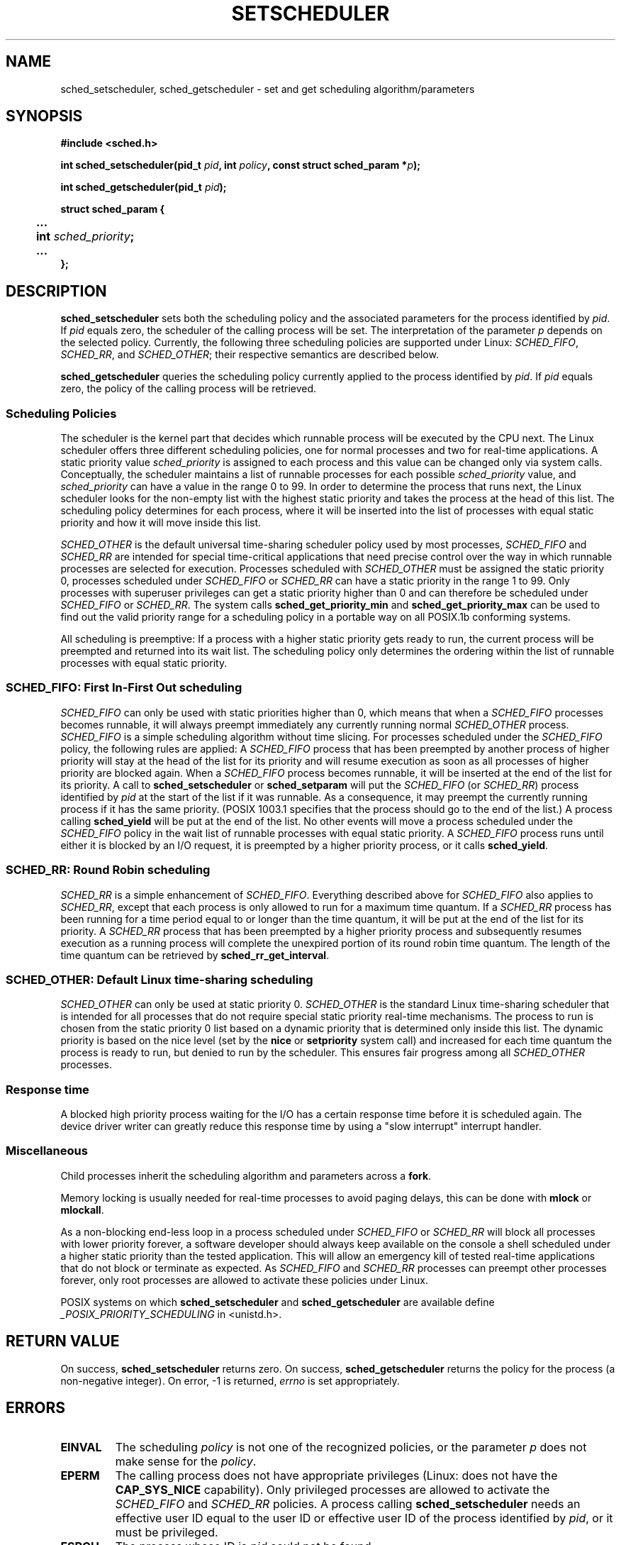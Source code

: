.\" Hey Emacs! This file is -*- nroff -*- source.
.\"
.\" Copyright (C) Tom Bjorkholm, Markus Kuhn & David A. Wheeler 1996-1999
.\"
.\" This is free documentation; you can redistribute it and/or
.\" modify it under the terms of the GNU General Public License as
.\" published by the Free Software Foundation; either version 2 of
.\" the License, or (at your option) any later version.
.\"
.\" The GNU General Public License's references to "object code"
.\" and "executables" are to be interpreted as the output of any
.\" document formatting or typesetting system, including
.\" intermediate and printed output.
.\"
.\" This manual is distributed in the hope that it will be useful,
.\" but WITHOUT ANY WARRANTY; without even the implied warranty of
.\" MERCHANTABILITY or FITNESS FOR A PARTICULAR PURPOSE.  See the
.\" GNU General Public License for more details.
.\"
.\" You should have received a copy of the GNU General Public
.\" License along with this manual; if not, write to the Free
.\" Software Foundation, Inc., 59 Temple Place, Suite 330, Boston, MA 02111,
.\" USA.
.\"
.\" 1996-04-01 Tom Bjorkholm <tomb@mydata.se>
.\"            First version written
.\" 1996-04-10 Markus Kuhn <mskuhn@cip.informatik.uni-erlangen.de>
.\"            revision
.\" 1999-08-18 David A. Wheeler <dwheeler@ida.org> added Note.
.\" Modified, 25 Jun 2002, Michael Kerrisk <mtk16.ext.canterbury.ac.nz>
.\"	Corrected description of queue placement by sched_setparam() and 
.\"		sched_setscheduler()
.\"	A couple of grammar clean-ups
.\" Modified 2004-05-27 by Michael Kerrisk <mtk16@ext.canterbury.ac.nz>
.\"
.TH SETSCHEDULER 2 2004-05-27 "Linux 2.6.6" "Linux Programmer's Manual"
.SH NAME
sched_setscheduler, sched_getscheduler \-
set and get scheduling algorithm/parameters
.SH SYNOPSIS
.B #include <sched.h>
.sp
.BI "int sched_setscheduler(pid_t " pid ", int " policy ,
.BI "const struct sched_param *" p );
.sp
.BI "int sched_getscheduler(pid_t " pid );
.sp
.nf
.ta 4n
\fBstruct sched_param {
	...
	int \fIsched_priority\fB;
	...
};
.ta
.fi
.SH DESCRIPTION
.B sched_setscheduler
sets both the scheduling policy and the associated parameters for the
process identified by \fIpid\fP. If \fIpid\fP equals zero, the
scheduler of the calling process will be set. The interpretation of
the parameter \fIp\fP depends on the selected policy. Currently, the
following three scheduling policies are supported under Linux:
.IR SCHED_FIFO , 
.IR SCHED_RR ,
and 
.IR SCHED_OTHER ;
their respective semantics are described below.

.B sched_getscheduler
queries the scheduling policy currently applied to the process
identified by \fIpid\fP. If \fIpid\fP equals zero, the policy of the
calling process will be retrieved.


.SS Scheduling Policies
The scheduler is the kernel part that decides which runnable process
will be executed by the CPU next. The Linux scheduler offers three
different scheduling policies, one for normal processes and two for
real-time applications. A static priority value \fIsched_priority\fP
is assigned to each process and this value can be changed only via
system calls. Conceptually, the scheduler maintains a list of runnable
processes for each possible \fIsched_priority\fP value, and
\fIsched_priority\fP can have a value in the range 0 to 99. In order
to determine the process that runs next, the Linux scheduler looks for
the non-empty list with the highest static priority and takes the
process at the head of this list. The scheduling policy determines for
each process, where it will be inserted into the list of processes
with equal static priority and how it will move inside this list.

\fISCHED_OTHER\fP is the default universal time-sharing scheduler
policy used by most processes, \fISCHED_FIFO\fP and \fISCHED_RR\fP are
intended for special time-critical applications that need precise
control over the way in which runnable processes are selected for
execution. Processes scheduled with \fISCHED_OTHER\fP must be assigned
the static priority 0, processes scheduled under \fISCHED_FIFO\fP or
\fISCHED_RR\fP can have a static priority in the range 1 to 99. Only
processes with superuser privileges can get a static priority higher
than 0 and can therefore be scheduled under \fISCHED_FIFO\fP or
\fISCHED_RR\fP. The system calls \fBsched_get_priority_min\fP and
\fBsched_get_priority_max\fP can be used to find out the valid
priority range for a scheduling policy in a portable way on all
POSIX.1b conforming systems.

All scheduling is preemptive: If a process with a higher static
priority gets ready to run, the current process will be preempted and
returned into its wait list. The scheduling policy only determines the
ordering within the list of runnable processes with equal static
priority.

.SS SCHED_FIFO: First In-First Out scheduling
\fISCHED_FIFO\fP can only be used with static priorities higher than
0, which means that when a \fISCHED_FIFO\fP processes becomes runnable,
it will always preempt immediately any currently running normal
\fISCHED_OTHER\fP process. \fISCHED_FIFO\fP is a simple scheduling
algorithm without time slicing. For processes scheduled under the
\fISCHED_FIFO\fP policy, the following rules are applied: A
\fISCHED_FIFO\fP process that has been preempted by another process of
higher priority will stay at the head of the list for its priority and
will resume execution as soon as all processes of higher priority are
blocked again. When a \fISCHED_FIFO\fP process becomes runnable, it
will be inserted at the end of the list for its priority. A call to
\fBsched_setscheduler\fP or \fBsched_setparam\fP will put the
\fISCHED_FIFO\fP (or \fISCHED_RR\fP) process identified by
\fIpid\fP at the start of the list if it was runnable.
As a consequence, it may preempt the currently running process if
it has the same priority.
(POSIX 1003.1 specifies that the process should go to the end
of the list.)
.\" In 2.2.x and 2.4.x, the process is placed at the front of the queue
.\" In 2.0.x, the Right Thing happened: the process went to the back -- MTK
A process calling \fBsched_yield\fP will be
put at the end of the list. No other events will move a process
scheduled under the \fISCHED_FIFO\fP policy in the wait list of
runnable processes with equal static priority. A \fISCHED_FIFO\fP
process runs until either it is blocked by an I/O request, it is
preempted by a higher priority process, or it calls \fBsched_yield\fP.


.SS SCHED_RR: Round Robin scheduling
\fISCHED_RR\fP is a simple enhancement of \fISCHED_FIFO\fP. Everything
described above for \fISCHED_FIFO\fP also applies to \fISCHED_RR\fP,
except that each process is only allowed to run for a maximum time
quantum. If a \fISCHED_RR\fP process has been running for a time
period equal to or longer than the time quantum, it will be put at the
end of the list for its priority. A \fISCHED_RR\fP process that has
been preempted by a higher priority process and subsequently resumes
execution as a running process will complete the unexpired portion of
its round robin time quantum. The length of the time quantum can be
retrieved by \fBsched_rr_get_interval\fP.
.\" On Linux 2.4, the length of the RR interval is influenced
.\" by the process nice value -- MTK

.SS SCHED_OTHER: Default Linux time-sharing scheduling
\fISCHED_OTHER\fP can only be used at static priority 0.
\fISCHED_OTHER\fP is the standard Linux time-sharing scheduler that is
intended for all processes that do not require special static priority
real-time mechanisms. The process to run is chosen from the static
priority 0 list based on a dynamic priority that is determined only
inside this list. The dynamic priority is based on the nice level (set
by the \fBnice\fP or \fBsetpriority\fP system call) and increased for
each time quantum the process is ready to run, but denied to run by
the scheduler. This ensures fair progress among all \fISCHED_OTHER\fP
processes.

.SS Response time
A blocked high priority process waiting for the I/O has a certain
response time before it is scheduled again. The device driver writer
can greatly reduce this response time by using a "slow interrupt"
interrupt handler.
.\" as described in
.\" .BR request_irq (9).

.SS Miscellaneous
Child processes inherit the scheduling algorithm and parameters across a
.BR fork .

Memory locking is usually needed for real-time processes to avoid 
paging delays, this can be done with
.B mlock 
or 
.BR mlockall .

As a non-blocking end-less loop in a process scheduled under
\fISCHED_FIFO\fP or \fISCHED_RR\fP will block all processes with lower
priority forever, a software developer should always keep available on
the console a shell scheduled under a higher static priority than the
tested application. This will allow an emergency kill of tested
real-time applications that do not block or terminate as expected. As
\fISCHED_FIFO\fP and \fISCHED_RR\fP processes can preempt other
processes forever, only root processes are allowed to activate these
policies under Linux.

POSIX systems on which
.B sched_setscheduler
and
.B sched_getscheduler
are available define
.I _POSIX_PRIORITY_SCHEDULING
in <unistd.h>.

.SH "RETURN VALUE"
On success,
.BR sched_setscheduler
returns zero.  
On success,
.BR sched_getscheduler
returns the policy for the process (a non-negative integer).  
On error, \-1 is returned,
.I errno
is set appropriately.
.SH ERRORS
.TP
.B EINVAL
The scheduling \fIpolicy\fP is not one of the recognized policies,
or the parameter \fIp\fP does not make sense for the \fIpolicy\fP.
.TP
.B EPERM
The calling process does not have appropriate privileges
(Linux: does not have the
.B CAP_SYS_NICE
capability). Only privileged processes are allowed to
activate the \fISCHED_FIFO\fP and \fISCHED_RR\fP
policies. A process calling 
.BR sched_setscheduler
needs an effective user ID equal to the user ID or effective user ID
of the process identified by
.IR pid ,
or it must be privileged.
.TP
.B ESRCH
The process whose ID is \fIpid\fP could not be found.
.SH "CONFORMING TO"
POSIX.1b (formerly POSIX.4)
.SH NOTE
Standard Linux is a general-purpose operating system
and can handle background processes,
interactive applications, and soft real-time applications
(applications that need to usually meet timing deadlines).
This man page is directed at these kinds of applications.
.PP
Standard Linux is
.I not
designed to support
hard real-time applications, that is, applications in which deadlines
(often much shorter than a second) must be guaranteed or the system
will fail catastrophically.
Like all general-purpose operating systems, Linux
is designed to maximize average case performance
instead of worst case performance.
Linux's worst case performance for
interrupt handling is much poorer than its average case, its various
kernel locks (such as for SMP) produce long maximum wait times, and
many of its performance improvement techniques decrease average time by
increasing worst-case time.
For most situations, that's what you want, but
if you truly are developing a hard real-time application,
consider using hard real-time extensions to Linux such as
RTLinux (http://www.rtlinux.org) or RTAI (http://www.rtai.org)
or use a different operating system
designed specifically for hard real-time applications.
.SH "SEE ALSO"
.BR getpriority (2),
.BR mlock (2),
.BR mlockall (2),
.BR munlock (2),
.BR munlockall (2),
.BR nice (2),
.BR sched_get_priority_max (2),
.BR sched_get_priority_min (2),
.BR sched_getaffinity (2),
.BR sched_getparam (2),
.BR sched_rr_get_interval (2),
.BR sched_setaffinity (2),
.BR sched_setparam (2),
.BR sched_yield (2),
.BR setpriority (2),
.BR capabilities (7)
.PP
.I Programming for the real world \- POSIX.4
by Bill O. Gallmeister, O'Reilly & Associates, Inc., ISBN 1-56592-074-0
.br
.I IEEE Std 1003.1b-1993
(POSIX.1b standard)
.br
.I ISO/IEC 9945-1:1996
\- This is the new 1996 revision of POSIX.1 which contains in one
single standard POSIX.1(1990), POSIX.1b(1993), POSIX.1c(1995), and
POSIX.1i(1995).
